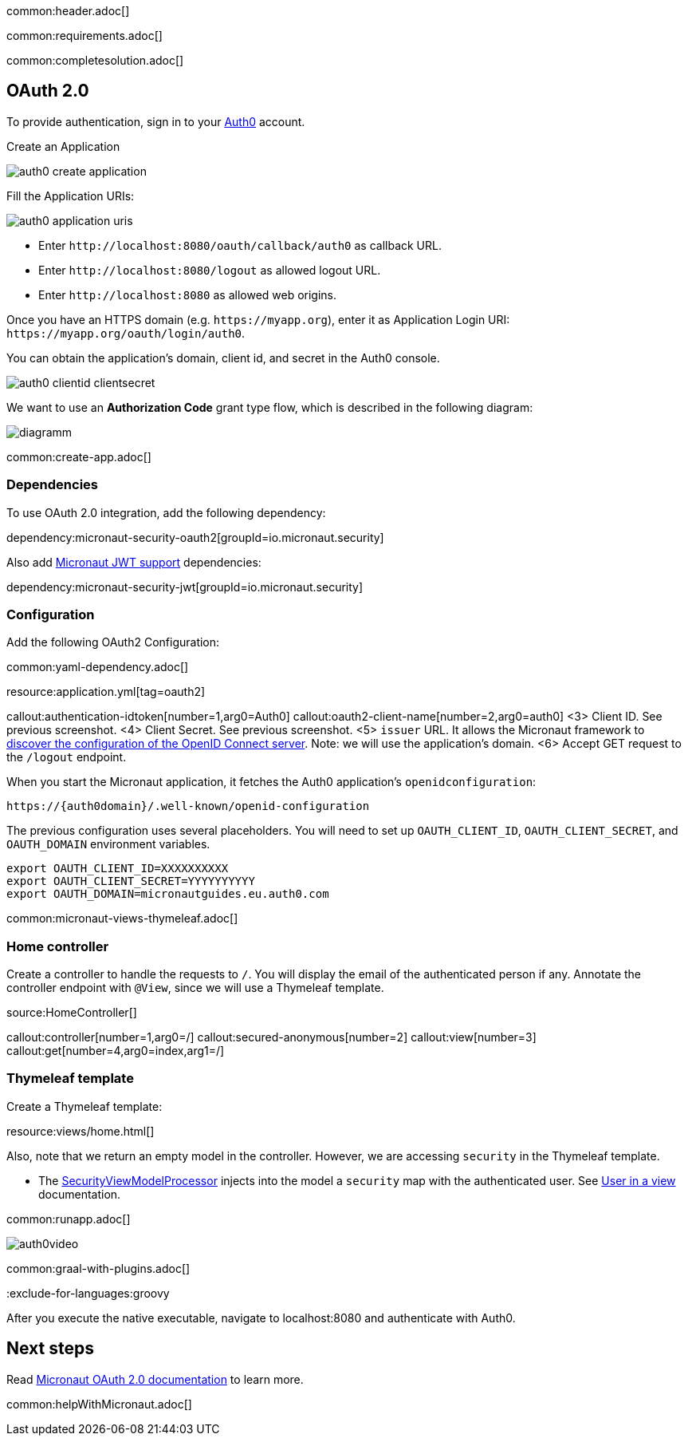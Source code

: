 common:header.adoc[]

common:requirements.adoc[]

common:completesolution.adoc[]

== OAuth 2.0

To provide authentication, sign in to your https://auth0.com[Auth0] account.

Create an Application

image::auth0-create-application.png[]

Fill the Application URIs:

image::auth0-application-uris.png[]

- Enter `\http://localhost:8080/oauth/callback/auth0` as callback URL.

- Enter `\http://localhost:8080/logout` as allowed logout URL.

- Enter `\http://localhost:8080` as allowed web origins.

Once you have an HTTPS domain (e.g. `\https://myapp.org`), enter it as Application Login URI: `\https://myapp.org/oauth/login/auth0`.

You can obtain the application's domain, client id, and secret in the Auth0 console.

image::auth0-clientid-clientsecret.png[]

We want to use an **Authorization Code** grant type flow, which is described in the following diagram:

image::diagramm.png[]

common:create-app.adoc[]

=== Dependencies

To use OAuth 2.0 integration, add the following dependency:

dependency:micronaut-security-oauth2[groupId=io.micronaut.security]

Also add https://micronaut-projects.github.io/micronaut-security/latest/guide/index.html#jwt[Micronaut JWT support] dependencies:

dependency:micronaut-security-jwt[groupId=io.micronaut.security]

=== Configuration

Add the following OAuth2 Configuration:

common:yaml-dependency.adoc[]

resource:application.yml[tag=oauth2]

callout:authentication-idtoken[number=1,arg0=Auth0]
callout:oauth2-client-name[number=2,arg0=auth0]
<3> Client ID. See previous screenshot.
<4> Client Secret. See previous screenshot.
<5> `issuer` URL. It allows the Micronaut framework to https://auth0.com/docs/configure/applications/configure-applications-with-oidc-discovery[discover the configuration of the OpenID Connect server]. Note: we will use the application's domain.
<6> Accept GET request to the `/logout` endpoint.

When you start the Micronaut application, it fetches the Auth0 application's `openidconfiguration`:

[source, bash]
----
https://{auth0domain}/.well-known/openid-configuration
----

The previous configuration uses several placeholders. You will need to set up `OAUTH_CLIENT_ID`, `OAUTH_CLIENT_SECRET`, and `OAUTH_DOMAIN` environment variables.

[soruce, bash]
----
export OAUTH_CLIENT_ID=XXXXXXXXXX
export OAUTH_CLIENT_SECRET=YYYYYYYYYY
export OAUTH_DOMAIN=micronautguides.eu.auth0.com
----

common:micronaut-views-thymeleaf.adoc[]

=== Home controller

Create a controller to handle the requests to `/`. You will display the email of the authenticated person if any. Annotate the controller endpoint with `@View`, since we will use a Thymeleaf template.

source:HomeController[]

callout:controller[number=1,arg0=/]
callout:secured-anonymous[number=2]
callout:view[number=3]
callout:get[number=4,arg0=index,arg1=/]

=== Thymeleaf template

Create a Thymeleaf template:

resource:views/home.html[]

Also, note that we return an empty model in the controller. However, we are accessing `security` in the Thymeleaf template.

- The https://micronaut-projects.github.io/micronaut-views/latest/api/io/micronaut/views/model/security/SecurityViewModelProcessor.html[SecurityViewModelProcessor]
injects into the model a `security` map with the authenticated user. See https://micronaut-projects.github.io/micronaut-views/latest/guide/#security-model-enhancement[User in a view] documentation.

common:runapp.adoc[]

image::auth0video.gif[]

common:graal-with-plugins.adoc[]

:exclude-for-languages:groovy

After you execute the native executable, navigate to localhost:8080 and authenticate with Auth0.

:exclude-for-languages:

== Next steps

Read https://micronaut-projects.github.io/micronaut-security/latest/guide/#oauth[Micronaut OAuth 2.0 documentation] to learn more.

common:helpWithMicronaut.adoc[]
